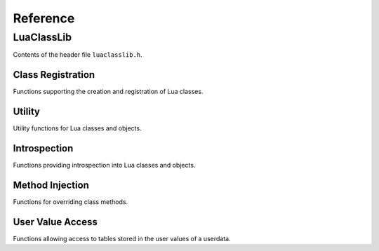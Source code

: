 Reference
=========

LuaClassLib
-----------
Contents of the header file ``luaclasslib.h``.

Class Registration
^^^^^^^^^^^^^^^^^^
Functions supporting the creation and registration of Lua classes.

.. doxygenstruct:: luaC_Class
   :project: LuaClassLib
   :members:

.. doxygenfunction:: luaC_register
   :project: LuaClassLib

.. doxygenfunction:: luaC_unregister
   :project: LuaClassLib

.. doxygenfunction:: luaC_newclass
   :project: LuaClassLib

.. doxygentypedef:: luaC_Constructor
   :project: LuaClassLib

.. doxygentypedef:: luaC_Destructor
   :project: LuaClassLib

.. doxygendefine:: LUAC_CLASS_HEADER
   :project: LuaClassLib

Utility
^^^^^^^
Utility functions for Lua classes and objects.

.. doxygenfunction:: luaC_construct
   :project: LuaClassLib

.. doxygenfunction:: luaC_super
   :project: LuaClassLib

.. doxygendefine:: luaC_superinit
   :project: LuaClassLib

.. doxygenfunction:: luaC_getparentfield
   :project: LuaClassLib

.. doxygenfunction:: luaC_mcall
   :project: LuaClassLib

.. doxygenfunction:: luaC_pmcall
   :project: LuaClassLib

.. doxygenfunction:: luaC_getclass
   :project: LuaClassLib

.. doxygenfunction:: luaC_getuclass
   :project: LuaClassLib

Introspection
^^^^^^^^^^^^^
Functions providing introspection into Lua classes and objects.

.. doxygenfunction:: luaC_isclass
   :project: LuaClassLib

.. doxygenfunction:: luaC_isobject
   :project: LuaClassLib

.. doxygenfunction:: luaC_isinstance
   :project: LuaClassLib

.. doxygenfunction:: luaC_checkuclass
   :project: LuaClassLib

Method Injection
^^^^^^^^^^^^^^^^
Functions for overriding class methods.

.. doxygenfunction:: luaC_injectmethod
   :project: LuaClassLib

.. doxygendefine:: luaC_injectindex
   :project: LuaClassLib

.. doxygendefine:: luaC_injectnewindex
   :project: LuaClassLib

.. doxygenfunction:: luaC_deferindex
   :project: LuaClassLib

.. doxygenfunction:: luaC_defernewindex
   :project: LuaClassLib

User Value Access
^^^^^^^^^^^^^^^^^
Functions allowing access to tables stored in the user values of a userdata.

.. doxygenfunction:: luaC_uvget
   :project: LuaClassLib

.. doxygenfunction:: luaC_uvset
   :project: LuaClassLib

.. doxygenfunction:: luaC_getuvfield
   :project: LuaClassLib

.. doxygenfunction:: luaC_setuvfield
   :project: LuaClassLib

.. doxygenfunction:: luaC_uvrawget
   :project: LuaClassLib

.. doxygenfunction:: luaC_uvrawset
   :project: LuaClassLib

.. doxygenfunction:: luaC_uvrawgetp
   :project: LuaClassLib

.. doxygenfunction:: luaC_uvrawsetp
   :project: LuaClassLib
